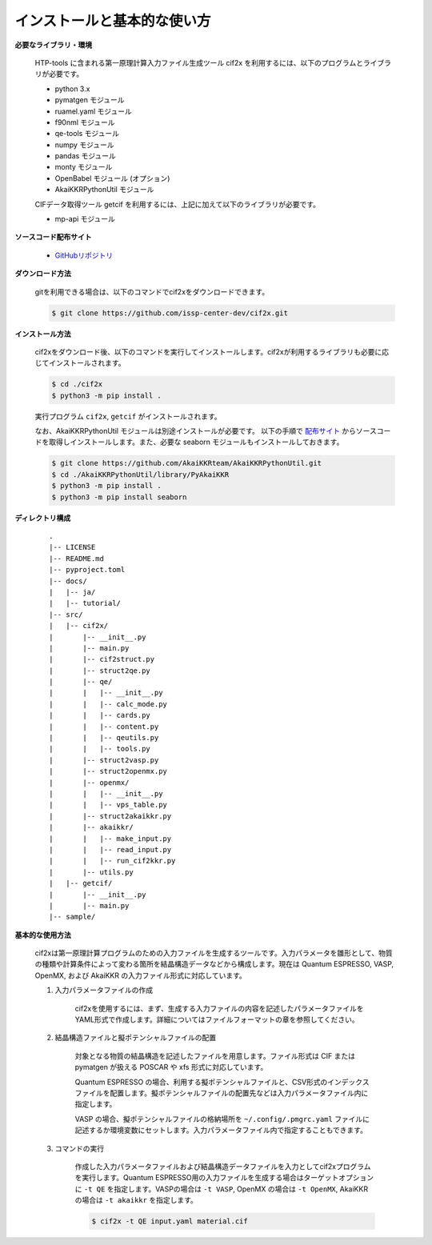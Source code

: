 インストールと基本的な使い方
================================================================

**必要なライブラリ・環境**

  HTP-tools に含まれる第一原理計算入力ファイル生成ツール cif2x を利用するには、以下のプログラムとライブラリが必要です。

  - python 3.x
  - pymatgen モジュール
  - ruamel.yaml モジュール
  - f90nml モジュール
  - qe-tools モジュール
  - numpy モジュール
  - pandas モジュール
  - monty モジュール
  - OpenBabel モジュール (オプション)
  - AkaiKKRPythonUtil モジュール

  CIFデータ取得ツール getcif を利用するには、上記に加えて以下のライブラリが必要です。

  - mp-api モジュール

**ソースコード配布サイト**

  - `GitHubリポジトリ <https://github.com/issp-center-dev/cif2x>`_

**ダウンロード方法**

  gitを利用できる場合は、以下のコマンドでcif2xをダウンロードできます。

  .. code-block:: bash

    $ git clone https://github.com/issp-center-dev/cif2x.git

**インストール方法**

  cif2xをダウンロード後、以下のコマンドを実行してインストールします。cif2xが利用するライブラリも必要に応じてインストールされます。

  .. code-block:: bash

     $ cd ./cif2x
     $ python3 -m pip install .

  実行プログラム ``cif2x``, ``getcif`` がインストールされます。

  なお、AkaiKKRPythonUtil モジュールは別途インストールが必要です。
  以下の手順で `配布サイト <https://github.com/AkaiKKRteam/AkaiKKRPythonUtil>`_ からソースコードを取得しインストールします。また、必要な seaborn モジュールもインストールしておきます。

  .. code-block:: bash

     $ git clone https://github.com/AkaiKKRteam/AkaiKKRPythonUtil.git
     $ cd ./AkaiKKRPythonUtil/library/PyAkaiKKR
     $ python3 -m pip install .
     $ python3 -m pip install seaborn


**ディレクトリ構成**

  ::

     .
     |-- LICENSE
     |-- README.md
     |-- pyproject.toml
     |-- docs/
     |   |-- ja/
     |   |-- tutorial/
     |-- src/
     |   |-- cif2x/
     |       |-- __init__.py
     |       |-- main.py
     |       |-- cif2struct.py
     |       |-- struct2qe.py
     |       |-- qe/
     |       |   |-- __init__.py
     |	     |   |-- calc_mode.py
     |	     |   |-- cards.py
     |	     |   |-- content.py
     |	     |   |-- qeutils.py
     |	     |   |-- tools.py
     |       |-- struct2vasp.py
     |       |-- struct2openmx.py
     |       |-- openmx/
     |       |   |-- __init__.py
     |       |   |-- vps_table.py
     |       |-- struct2akaikkr.py
     |       |-- akaikkr/
     |       |   |-- make_input.py
     |       |   |-- read_input.py
     |       |   |-- run_cif2kkr.py
     |       |-- utils.py
     |   |-- getcif/
     |       |-- __init__.py
     |       |-- main.py
     |-- sample/


**基本的な使用方法**

  cif2xは第一原理計算プログラムのための入力ファイルを生成するツールです。入力パラメータを雛形として、物質の種類や計算条件によって変わる箇所を結晶構造データなどから構成します。現在は Quantum ESPRESSO, VASP, OpenMX, および AkaiKKR の入力ファイル形式に対応しています。

  #. 入力パラメータファイルの作成

      cif2xを使用するには、まず、生成する入力ファイルの内容を記述したパラメータファイルをYAML形式で作成します。詳細についてはファイルフォーマットの章を参照してください。

  #. 結晶構造ファイルと擬ポテンシャルファイルの配置

      対象となる物質の結晶構造を記述したファイルを用意します。ファイル形式は CIF または pymatgen が扱える POSCAR や xfs 形式に対応しています。

      Quantum ESPRESSO の場合、利用する擬ポテンシャルファイルと、CSV形式のインデックスファイルを配置します。擬ポテンシャルファイルの配置先などは入力パラメータファイル内に指定します。

      VASP の場合、擬ポテンシャルファイルの格納場所を ``~/.config/.pmgrc.yaml`` ファイルに記述するか環境変数にセットします。入力パラメータファイル内で指定することもできます。

  #. コマンドの実行

      作成した入力パラメータファイルおよび結晶構造データファイルを入力としてcif2xプログラムを実行します。Quantum ESPRESSO用の入力ファイルを生成する場合はターゲットオプションに ``-t QE`` を指定します。VASPの場合は ``-t VASP``, OpenMX の場合は ``-t OpenMX``, AkaiKKR の場合は ``-t akaikkr`` を指定します。

      .. code-block:: bash

          $ cif2x -t QE input.yaml material.cif


